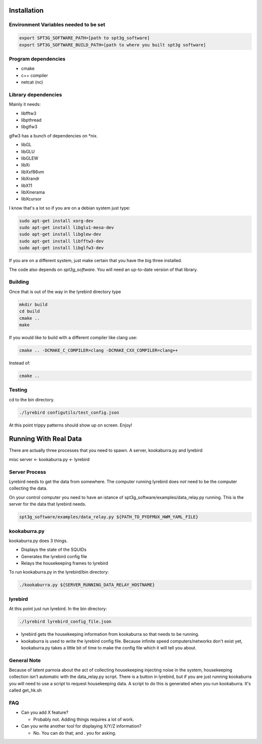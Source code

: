
Installation
============

Environment Variables needed to be set
---------------------------------------


.. code:: bash

 export SPT3G_SOFTWARE_PATH=[path to spt3g_software]
 export SPT3G_SOFTWARE_BUILD_PATH=[path to where you built spt3g software]


Program dependencies
---------------------

- cmake
- c++ compiler
- netcat (nc)

Library dependencies
---------------------
Mainly it needs:

- libfftw3
- libpthread
- libglfw3

glfw3 has a bunch of dependencies on *nix.

- libGL
- libGLU
- libGLEW
- libXi 
- libXxf86vm
- libXrandr
- libX11
- libXinerama 
- libXcursor

I know that's a lot so if you are on a debian system just type:

.. code:: bash

 sudo apt-get install xorg-dev
 sudo apt-get install libglu1-mesa-dev 
 sudo apt-get install libglew-dev
 sudo apt-get install libfftw3-dev
 sudo apt-get install libglfw3-dev


If you are on a different system, just make certain that you have the big three installed.

The code also depends on *spt3g_software*.  You will need an up-to-date version of that library.


Building
--------

Once that is out of the way in the lyrebird directory type

.. code:: bash

 mkdir build
 cd build
 cmake ..
 make


If you would like to build with a different compiler like clang use:

.. code:: bash

 cmake .. -DCMAKE_C_COMPILER=clang -DCMAKE_CXX_COMPILER=clang++

Instead of:

.. code:: bash

 cmake ..


Testing
-------

cd to the bin directory.

.. code:: bash

 ./lyrebird configutils/test_config.json

At this point trippy patterns should show up on screen.  Enjoy!



Running With Real Data
======================
There are actually three processes that you need to spawn.  A server, kookaburra.py and lyrebird

misc server <- kookaburra.py <- lyrebird


Server Process
--------------

Lyrebird needs to get the data from somewhere.  The computer running lyrebird does *not* need to be the computer collecting the data.

On your control computer you need to have an istance of spt3g_software/examples/data_relay.py running.  This is the server for the data that lyrebird needs.

.. code:: bash

 spt3g_software/examples/data_relay.py ${PATH_TO_PYDFMUX_HWM_YAML_FILE}


kookaburra.py
-------------

kookaburra.py does 3 things.  

- Displays the state of the SQUIDs
- Generates the lyrebird config file
- Relays the housekeeping frames to lyrebird

To run kookaburra.py in the lyrebird/bin directory:

.. code:: bash

 ./kookaburra.py ${SERVER_RUNNING_DATA_RELAY_HOSTNAME}


lyrebird
--------
At this point just run lyrebird.  In the bin directory:

.. code:: bash

 ./lyrebird lyrebird_config_file.json

- lyrebird gets the housekeeping information from kookaburra so that needs to be running.
- kookaburra is used to write the lyrebird config file.  Because infinite speed computers/networks don't exist yet, kookaburra.py takes a little bit of time to make the config file which it will tell you about.

General Note
------------

Because of latent parnoia about the act of collecting housekeeping injecting noise in the system, housekeeping collection isn't automatic with the data_relay.py script.  There is a button in lyrebird, but if you are just running kookaburra you will need to use a script to request housekeeping data.  A script to do this is generated when you run kookaburra.  It's called get_hk.sh



FAQ
---
- Can you add X feature?
  
  - Probably not.  Adding things requires a lot of work.

- Can you write another tool for displaying X/Y/Z information?
 
  - No. You can do that; and . you for asking.

